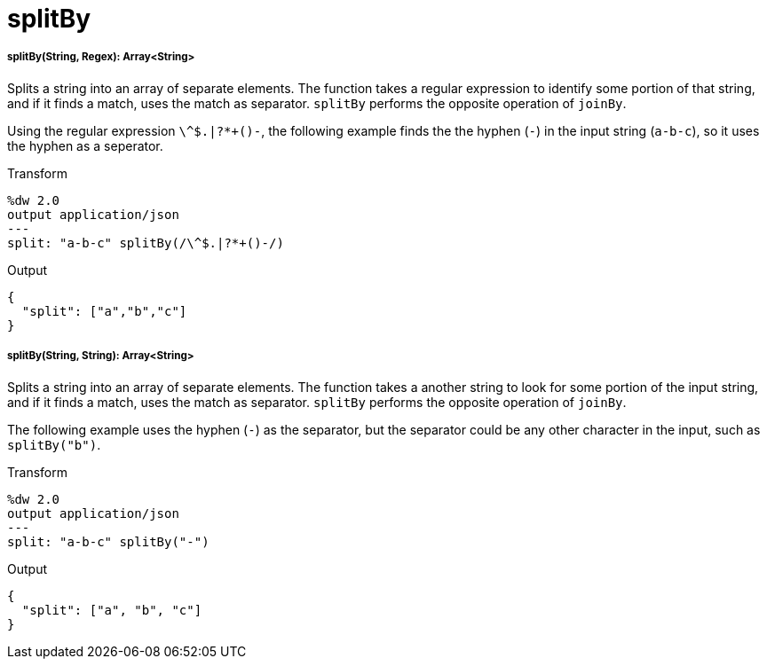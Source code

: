 = splitBy

//* <<splitby1>>
//* <<splitby2>>


[[splitby1]]
===== splitBy(String, Regex): Array<String>

Splits a string into an array of separate elements. The function takes a
regular expression to identify some portion of that string, and if it finds
a match, uses the match as separator. `splitBy` performs the opposite
operation of `joinBy`.

Using the regular expression `\^&#36;.|?*+()-`, the following example finds the
the hyphen (`-`) in the input string (`a-b-c`), so it uses the hyphen as
a seperator.

.Transform
[source,DataWeave, linenums]
----
%dw 2.0
output application/json
---
split: "a-b-c" splitBy(/\^$.|?*+()-/)
----

.Output
[source,JSON,linenums]
----
{
  "split": ["a","b","c"]
}
----


[[splitby2]]
===== splitBy(String, String): Array<String>

Splits a string into an array of separate elements. The function takes a
another string to look for some portion of the input string, and if it finds
a match, uses the match as separator. `splitBy` performs the opposite
operation of `joinBy`.

The following example uses the hyphen (`-`) as the separator, but the
separator could be any other character in the input, such as `splitBy("b")`.

.Transform
[source,DataWeave, linenums]
----
%dw 2.0
output application/json
---
split: "a-b-c" splitBy("-")
----

.Output
[source,JSON,linenums]
----
{
  "split": ["a", "b", "c"]
}
----

